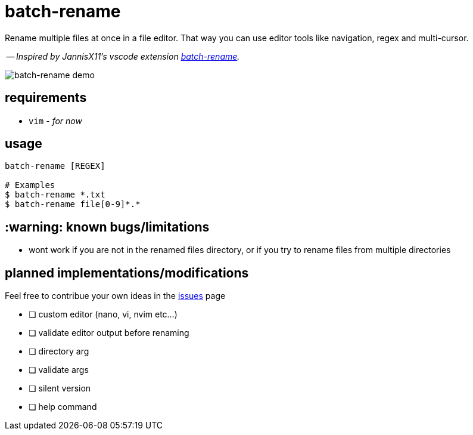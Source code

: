 = batch-rename

Rename multiple files at once in a file editor. That way you can use editor tools like navigation, regex and multi-cursor.

-- _Inspired by JannisX11's vscode extension https://github.com/JannisX11/batch-rename[batch-rename]._

image::demo.gif[batch-rename demo]

== requirements
* `vim` - _for now_

== usage
[,sh]
----
batch-rename [REGEX]

# Examples
$ batch-rename *.txt
$ batch-rename file[0-9]*.*
----

== :warning: known bugs/limitations
- wont work if you are not in the renamed files directory, 
or if you try to rename files from multiple directories

== planned implementations/modifications

Feel free to contribue your own ideas in the https://github.com/kauanfontanela/batch-rename/issues[issues] page

* [ ] custom editor (nano, vi, nvim etc...)
* [ ] validate editor output before renaming
* [ ] directory arg
* [ ] validate args
* [ ] silent version
* [ ] help command

